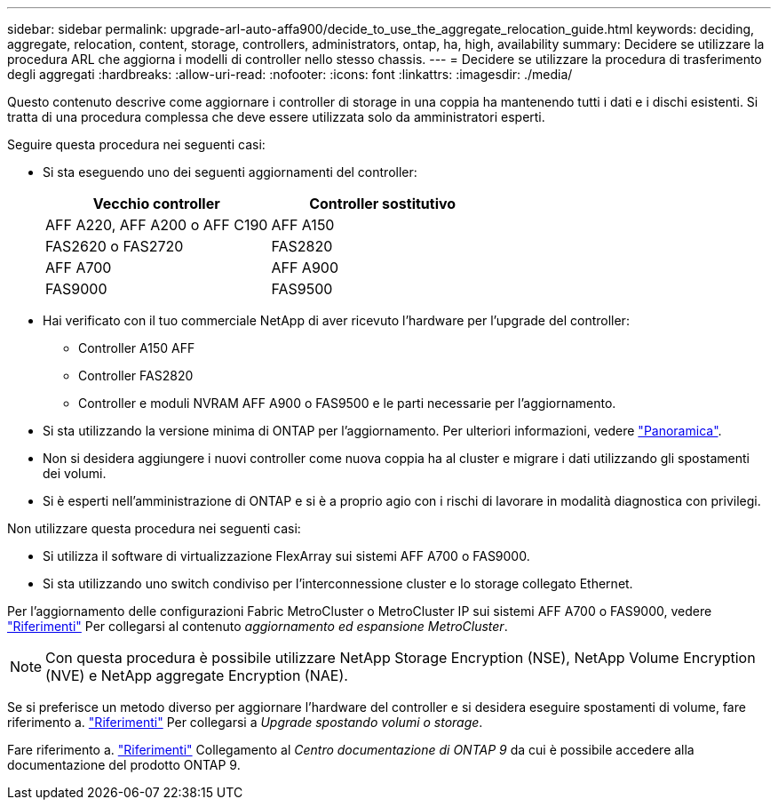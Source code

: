 ---
sidebar: sidebar 
permalink: upgrade-arl-auto-affa900/decide_to_use_the_aggregate_relocation_guide.html 
keywords: deciding, aggregate, relocation, content, storage, controllers, administrators, ontap, ha, high, availability 
summary: Decidere se utilizzare la procedura ARL che aggiorna i modelli di controller nello stesso chassis. 
---
= Decidere se utilizzare la procedura di trasferimento degli aggregati
:hardbreaks:
:allow-uri-read: 
:nofooter: 
:icons: font
:linkattrs: 
:imagesdir: ./media/


[role="lead"]
Questo contenuto descrive come aggiornare i controller di storage in una coppia ha mantenendo tutti i dati e i dischi esistenti. Si tratta di una procedura complessa che deve essere utilizzata solo da amministratori esperti.

Seguire questa procedura nei seguenti casi:

* Si sta eseguendo uno dei seguenti aggiornamenti del controller:
+
[cols="50,50"]
|===
| Vecchio controller | Controller sostitutivo 


| AFF A220, AFF A200 o AFF C190 | AFF A150 


| FAS2620 o FAS2720 | FAS2820 


| AFF A700 | AFF A900 


| FAS9000 | FAS9500 
|===
* Hai verificato con il tuo commerciale NetApp di aver ricevuto l'hardware per l'upgrade del controller:
+
** Controller A150 AFF
** Controller FAS2820
** Controller e moduli NVRAM AFF A900 o FAS9500 e le parti necessarie per l'aggiornamento.


* Si sta utilizzando la versione minima di ONTAP per l'aggiornamento. Per ulteriori informazioni, vedere link:index.html["Panoramica"].
* Non si desidera aggiungere i nuovi controller come nuova coppia ha al cluster e migrare i dati utilizzando gli spostamenti dei volumi.
* Si è esperti nell'amministrazione di ONTAP e si è a proprio agio con i rischi di lavorare in modalità diagnostica con privilegi.


Non utilizzare questa procedura nei seguenti casi:

* Si utilizza il software di virtualizzazione FlexArray sui sistemi AFF A700 o FAS9000.
* Si sta utilizzando uno switch condiviso per l'interconnessione cluster e lo storage collegato Ethernet.


Per l'aggiornamento delle configurazioni Fabric MetroCluster o MetroCluster IP sui sistemi AFF A700 o FAS9000, vedere link:other_references.html["Riferimenti"] Per collegarsi al contenuto _aggiornamento ed espansione MetroCluster_.


NOTE: Con questa procedura è possibile utilizzare NetApp Storage Encryption (NSE), NetApp Volume Encryption (NVE) e NetApp aggregate Encryption (NAE).

Se si preferisce un metodo diverso per aggiornare l'hardware del controller e si desidera eseguire spostamenti di volume, fare riferimento a. link:other_references.html["Riferimenti"] Per collegarsi a _Upgrade spostando volumi o storage_.

Fare riferimento a. link:other_references.html["Riferimenti"] Collegamento al _Centro documentazione di ONTAP 9_ da cui è possibile accedere alla documentazione del prodotto ONTAP 9.
